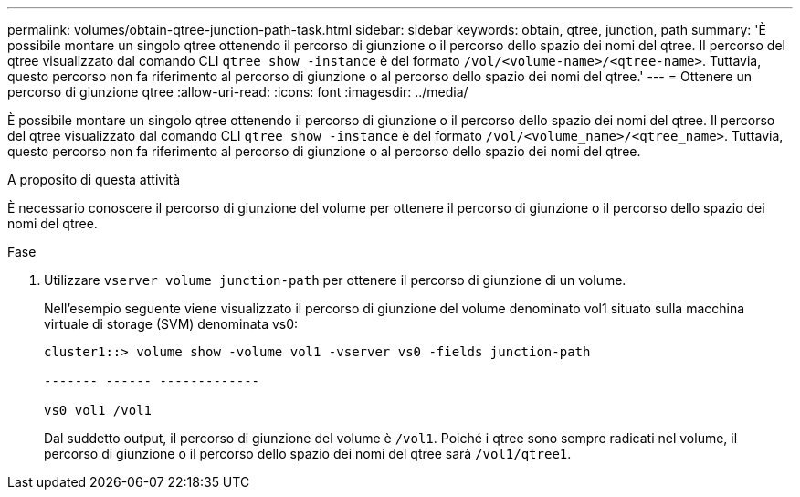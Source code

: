 ---
permalink: volumes/obtain-qtree-junction-path-task.html 
sidebar: sidebar 
keywords: obtain, qtree, junction, path 
summary: 'È possibile montare un singolo qtree ottenendo il percorso di giunzione o il percorso dello spazio dei nomi del qtree. Il percorso del qtree visualizzato dal comando CLI `qtree show -instance` è del formato `/vol/<volume-name>/<qtree-name>`. Tuttavia, questo percorso non fa riferimento al percorso di giunzione o al percorso dello spazio dei nomi del qtree.' 
---
= Ottenere un percorso di giunzione qtree
:allow-uri-read: 
:icons: font
:imagesdir: ../media/


[role="lead"]
È possibile montare un singolo qtree ottenendo il percorso di giunzione o il percorso dello spazio dei nomi del qtree. Il percorso del qtree visualizzato dal comando CLI `qtree show -instance` è del formato `/vol/<volume_name>/<qtree_name>`. Tuttavia, questo percorso non fa riferimento al percorso di giunzione o al percorso dello spazio dei nomi del qtree.

.A proposito di questa attività
È necessario conoscere il percorso di giunzione del volume per ottenere il percorso di giunzione o il percorso dello spazio dei nomi del qtree.

.Fase
. Utilizzare `vserver volume junction-path` per ottenere il percorso di giunzione di un volume.
+
Nell'esempio seguente viene visualizzato il percorso di giunzione del volume denominato vol1 situato sulla macchina virtuale di storage (SVM) denominata vs0:

+
[listing]
----
cluster1::> volume show -volume vol1 -vserver vs0 -fields junction-path

------- ------ -------------

vs0 vol1 /vol1
----
+
Dal suddetto output, il percorso di giunzione del volume è `/vol1`. Poiché i qtree sono sempre radicati nel volume, il percorso di giunzione o il percorso dello spazio dei nomi del qtree sarà `/vol1/qtree1`.



